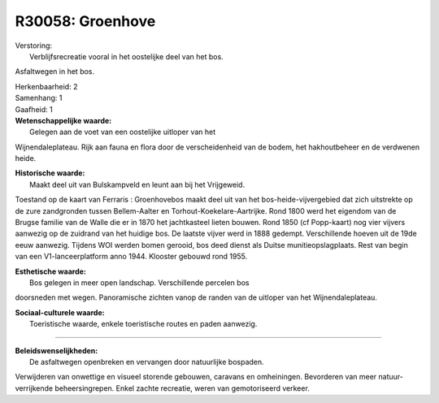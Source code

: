 R30058: Groenhove
=================

| Verstoring:
|  Verblijfsrecreatie vooral in het oostelijke deel van het bos.
Asfaltwegen in het bos.

| Herkenbaarheid: 2

| Samenhang: 1

| Gaafheid: 1

| **Wetenschappelijke waarde:**
|  Gelegen aan de voet van een oostelijke uitloper van het
Wijnendaleplateau. Rijk aan fauna en flora door de verscheidenheid van
de bodem, het hakhoutbeheer en de verdwenen heide.

| **Historische waarde:**
|  Maakt deel uit van Bulskampveld en leunt aan bij het Vrijgeweid.
Toestand op de kaart van Ferraris : Groenhovebos maakt deel uit van het
bos-heide-vijvergebied dat zich uitstrekte op de zure zandgronden tussen
Bellem-Aalter en Torhout-Koekelare-Aartrijke. Rond 1800 werd het
eigendom van de Brugse familie van de Walle die er in 1870 het
jachtkasteel lieten bouwen. Rond 1850 (cf Popp-kaart) nog vier vijvers
aanwezig op de zuidrand van het huidige bos. De laatste vijver werd in
1888 gedempt. Verschillende hoeven uit de 19de eeuw aanwezig. Tijdens
WOI werden bomen gerooid, bos deed dienst als Duitse
munitieopslagplaats. Rest van begin van een V1-lanceerplatform anno
1944. Klooster gebouwd rond 1955.

| **Esthetische waarde:**
|  Bos gelegen in meer open landschap. Verschillende percelen bos
doorsneden met wegen. Panoramische zichten vanop de randen van de
uitloper van het Wijnendaleplateau.

| **Sociaal-culturele waarde:**
|  Toeristische waarde, enkele toeristische routes en paden aanwezig.

--------------

| **Beleidswenselijkheden:**
|  De asfaltwegen openbreken en vervangen door natuurlijke bospaden.
Verwijderen van onwettige en visueel storende gebouwen, caravans en
omheiningen. Bevorderen van meer natuur-verrijkende beheersingrepen.
Enkel zachte recreatie, weren van gemotoriseerd verkeer.
